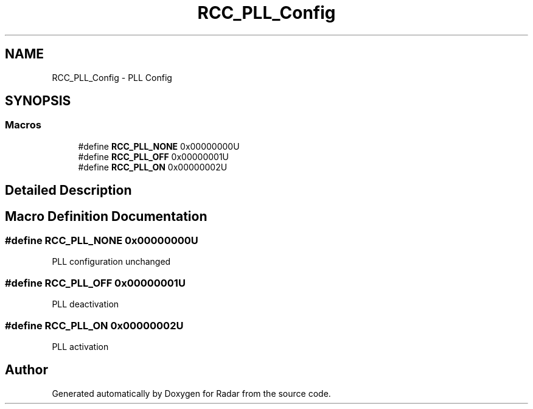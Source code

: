 .TH "RCC_PLL_Config" 3 "Version 1.0.0" "Radar" \" -*- nroff -*-
.ad l
.nh
.SH NAME
RCC_PLL_Config \- PLL Config
.SH SYNOPSIS
.br
.PP
.SS "Macros"

.in +1c
.ti -1c
.RI "#define \fBRCC_PLL_NONE\fP   0x00000000U"
.br
.ti -1c
.RI "#define \fBRCC_PLL_OFF\fP   0x00000001U"
.br
.ti -1c
.RI "#define \fBRCC_PLL_ON\fP   0x00000002U"
.br
.in -1c
.SH "Detailed Description"
.PP 

.SH "Macro Definition Documentation"
.PP 
.SS "#define RCC_PLL_NONE   0x00000000U"
PLL configuration unchanged 
.SS "#define RCC_PLL_OFF   0x00000001U"
PLL deactivation 
.SS "#define RCC_PLL_ON   0x00000002U"
PLL activation 
.SH "Author"
.PP 
Generated automatically by Doxygen for Radar from the source code\&.
